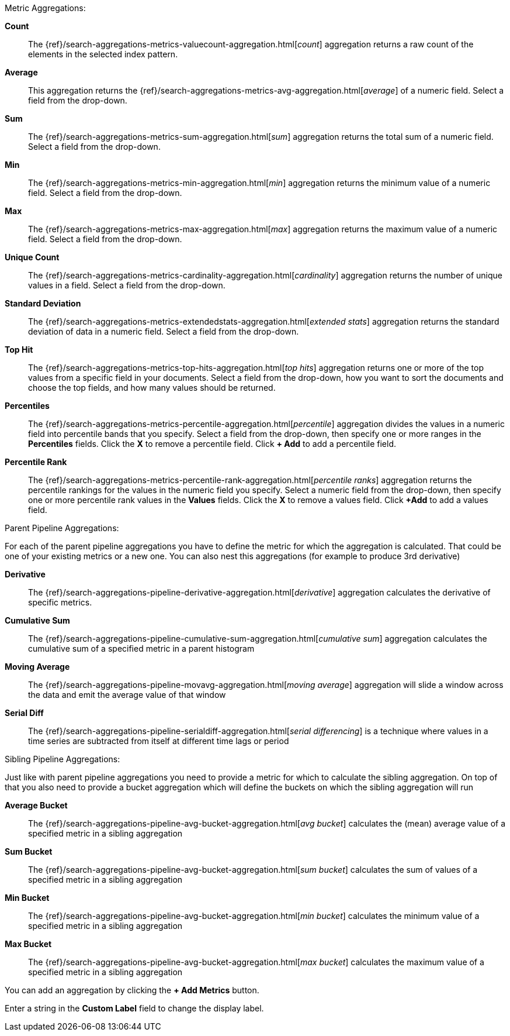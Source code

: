 Metric Aggregations:

*Count*:: The {ref}/search-aggregations-metrics-valuecount-aggregation.html[_count_] aggregation returns a raw count of
the elements in the selected index pattern.
*Average*:: This aggregation returns the {ref}/search-aggregations-metrics-avg-aggregation.html[_average_] of a numeric
field. Select a field from the drop-down.
*Sum*:: The {ref}/search-aggregations-metrics-sum-aggregation.html[_sum_] aggregation returns the total sum of a numeric
field. Select a field from the drop-down.
*Min*:: The {ref}/search-aggregations-metrics-min-aggregation.html[_min_] aggregation returns the minimum value of a
numeric field. Select a field from the drop-down.
*Max*:: The {ref}/search-aggregations-metrics-max-aggregation.html[_max_] aggregation returns the maximum value of a
numeric field. Select a field from the drop-down.
*Unique Count*:: The {ref}/search-aggregations-metrics-cardinality-aggregation.html[_cardinality_] aggregation returns
the number of unique values in a field. Select a field from the drop-down.
*Standard Deviation*:: The {ref}/search-aggregations-metrics-extendedstats-aggregation.html[_extended stats_]
aggregation returns the standard deviation of data in a numeric field. Select a field from the drop-down.
*Top Hit*:: The {ref}/search-aggregations-metrics-top-hits-aggregation.html[_top hits_]
aggregation returns one or more of the top values from a specific field in your documents. Select a field from the drop-down,
how you want to sort the documents and choose the top fields, and how many values should be returned.
*Percentiles*:: The {ref}/search-aggregations-metrics-percentile-aggregation.html[_percentile_] aggregation divides the
values in a numeric field into percentile bands that you specify. Select a field from the drop-down, then specify one
or more ranges in the *Percentiles* fields. Click the *X* to remove a percentile field. Click *+ Add* to add a
percentile field.
*Percentile Rank*:: The {ref}/search-aggregations-metrics-percentile-rank-aggregation.html[_percentile ranks_]
aggregation returns the percentile rankings for the values in the numeric field you specify. Select a numeric field
from the drop-down, then specify one or more percentile rank values in the *Values* fields. Click the *X* to remove a
values field. Click *+Add* to add a values field.

Parent Pipeline Aggregations:

For each of the parent pipeline aggregations you have to define the metric for which the aggregation is calculated.
That could be one of your existing metrics or a new one. You can also nest this aggregations
(for example to produce 3rd derivative)

*Derivative*:: The {ref}/search-aggregations-pipeline-derivative-aggregation.html[_derivative_] aggregation calculates
the derivative of specific metrics.
*Cumulative Sum*:: The {ref}/search-aggregations-pipeline-cumulative-sum-aggregation.html[_cumulative sum_] aggregation
calculates the cumulative sum of a specified metric in a parent histogram
*Moving Average*:: The {ref}/search-aggregations-pipeline-movavg-aggregation.html[_moving average_] aggregation  will
slide a window across the data and emit the average value of that window
*Serial Diff*:: The {ref}/search-aggregations-pipeline-serialdiff-aggregation.html[_serial differencing_] is a technique
where values in a time series are subtracted from itself at different time lags or period

Sibling Pipeline Aggregations:

Just like with parent pipeline aggregations you need to provide a metric for which to calculate the sibling aggregation.
On top of that you also need to provide a bucket aggregation which will define the buckets on which the sibling
aggregation will run

*Average Bucket*:: The {ref}/search-aggregations-pipeline-avg-bucket-aggregation.html[_avg bucket_]
calculates the (mean) average value of a specified metric in a sibling aggregation
*Sum Bucket*:: The {ref}/search-aggregations-pipeline-avg-bucket-aggregation.html[_sum bucket_]
calculates the sum of values of a specified metric in a sibling aggregation
*Min Bucket*:: The {ref}/search-aggregations-pipeline-avg-bucket-aggregation.html[_min bucket_]
calculates the minimum value of a specified metric in a sibling aggregation
*Max Bucket*:: The {ref}/search-aggregations-pipeline-avg-bucket-aggregation.html[_max bucket_] 
calculates the maximum value of a specified metric in a sibling aggregation

You can add an aggregation by clicking the *+ Add Metrics* button.

Enter a string in the *Custom Label* field to change the display label.
